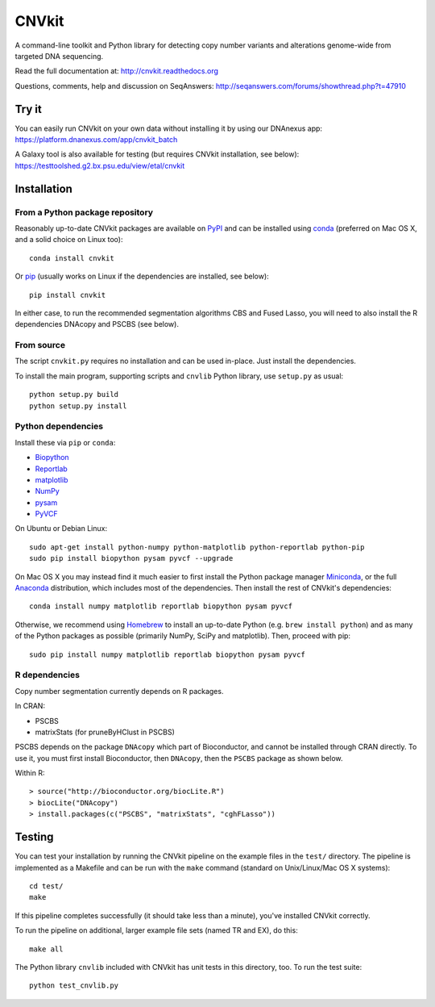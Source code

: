 ======
CNVkit
======

A command-line toolkit and Python library for detecting copy number variants
and alterations genome-wide from targeted DNA sequencing.

Read the full documentation at: http://cnvkit.readthedocs.org

Questions, comments, help and discussion on SeqAnswers:
http://seqanswers.com/forums/showthread.php?t=47910


.. image:: https://travis-ci.org/etal/cnvkit.svg?branch=master
    :target: https://travis-ci.org/etal/cnvkit

.. image:: https://landscape.io/github/etal/cnvkit/master/landscape.svg
   :target: https://landscape.io/github/etal/cnvkit/master
   :alt: Code Health


Try it
======

You can easily run CNVkit on your own data without installing it by using our
DNAnexus app:
https://platform.dnanexus.com/app/cnvkit_batch

A Galaxy tool is also available for testing (but requires CNVkit installation,
see below):
https://testtoolshed.g2.bx.psu.edu/view/etal/cnvkit


Installation
============

From a Python package repository
--------------------------------

Reasonably up-to-date CNVkit packages are available on `PyPI
<https://pypi.python.org/pypi/CNVkit>`_ and can be installed using `conda
<http://repo.continuum.io/miniconda/>`_ (preferred on Mac OS X, and
a solid choice on Linux too)::

    conda install cnvkit

Or `pip <https://pip.pypa.io/en/latest/installing.html>`_ (usually works on
Linux if the dependencies are installed, see below)::

    pip install cnvkit

In either case, to run the recommended segmentation algorithms CBS and Fused
Lasso, you will need to also install the R dependencies DNAcopy and PSCBS (see
below).

From source
-----------

The script ``cnvkit.py`` requires no installation and can be used in-place. Just
install the dependencies.

To install the main program, supporting scripts and ``cnvlib`` Python library,
use ``setup.py`` as usual::

    python setup.py build
    python setup.py install

Python dependencies
-------------------

Install these via ``pip`` or ``conda``:

- `Biopython <http://biopython.org/wiki/Main_Page>`_
- `Reportlab <https://bitbucket.org/rptlab/reportlab>`_
- `matplotlib <http://matplotlib.org>`_
- `NumPy <http://www.numpy.org/>`_
- `pysam <https://github.com/pysam-developers/pysam>`_
- `PyVCF <https://github.com/jamescasbon/PyVCF>`_

On Ubuntu or Debian Linux::

    sudo apt-get install python-numpy python-matplotlib python-reportlab python-pip
    sudo pip install biopython pysam pyvcf --upgrade


On Mac OS X you may instead find it much easier to first install the Python
package manager `Miniconda <http://repo.continuum.io/miniconda/>`_, or the full
`Anaconda <https://store.continuum.io/cshop/anaconda/>`_ distribution, which
includes most of the dependencies. Then install the rest of CNVkit's dependencies::

    conda install numpy matplotlib reportlab biopython pysam pyvcf

Otherwise, we recommend using `Homebrew <http://brew.sh/>`_ to install an
up-to-date Python (e.g. ``brew install python``) and as many of the Python
packages as possible (primarily NumPy, SciPy and matplotlib). Then, proceed with
pip::

    sudo pip install numpy matplotlib reportlab biopython pysam pyvcf


R dependencies
--------------

Copy number segmentation currently depends on R packages.

In CRAN:

- PSCBS
- matrixStats (for pruneByHClust in PSCBS)

PSCBS depends on the package ``DNAcopy`` which part of Bioconductor, and cannot
be installed through CRAN directly.  To use it, you must first install
Bioconductor, then ``DNAcopy``, then the ``PSCBS`` package as shown below.

Within R::

    > source("http://bioconductor.org/biocLite.R")
    > biocLite("DNAcopy")
    > install.packages(c("PSCBS", "matrixStats", "cghFLasso"))


Testing
=======

You can test your installation by running the CNVkit pipeline on the example
files in the ``test/`` directory. The pipeline is implemented as a Makefile and
can be run with the ``make`` command (standard on Unix/Linux/Mac OS X systems)::

    cd test/
    make

If this pipeline completes successfully (it should take less than a minute),
you've installed CNVkit correctly.

To run the pipeline on additional, larger example file sets (named TR and EX),
do this::

    make all

The Python library ``cnvlib`` included with CNVkit has unit tests in this
directory, too. To run the test suite::

    python test_cnvlib.py

